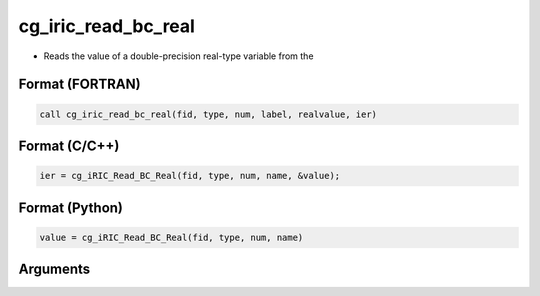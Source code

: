 cg_iric_read_bc_real
======================

-  Reads the value of a double-precision real-type variable from the

Format (FORTRAN)
------------------
.. code-block:: fortran

   call cg_iric_read_bc_real(fid, type, num, label, realvalue, ier)

Format (C/C++)
----------------
.. code-block:: c

   ier = cg_iRIC_Read_BC_Real(fid, type, num, name, &value);

Format (Python)
----------------
.. code-block:: python

   value = cg_iRIC_Read_BC_Real(fid, type, num, name)

Arguments
---------

.. csv-table:: Arguments of cg_iric_read_bc_real
   :file: cg_iric_read_bc_real_args.csv
   :header-rows: 1

